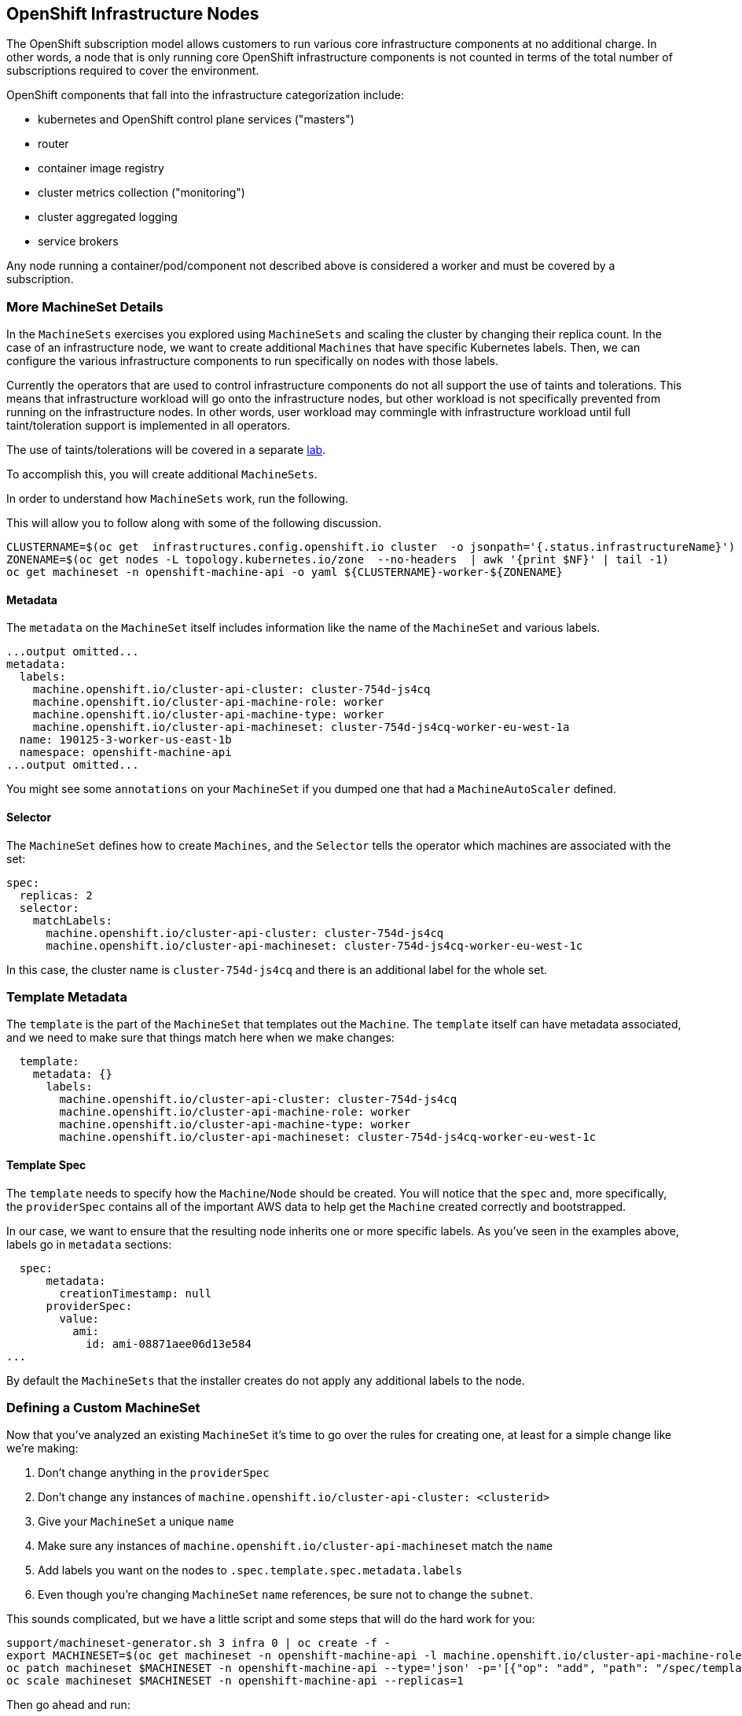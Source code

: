 ## OpenShift Infrastructure Nodes
The OpenShift subscription model allows customers to run various core
infrastructure components at no additional charge. In other words, a node
that is only running core OpenShift infrastructure components is not counted
in terms of the total number of subscriptions required to cover the
environment.

OpenShift components that fall into the infrastructure categorization
include:

* kubernetes and OpenShift control plane services ("masters")
* router
* container image registry
* cluster metrics collection ("monitoring")
* cluster aggregated logging
* service brokers

Any node running a container/pod/component not described above is considered
a worker and must be covered by a subscription.

### More MachineSet Details
In the `MachineSets` exercises you explored using `MachineSets` and scaling
the cluster by changing their replica count. In the case of an infrastructure
node, we want to create additional `Machines` that have specific Kubernetes
labels. Then, we can configure the various infrastructure components to run
specifically on nodes with those labels.

[Note]
====
Currently the operators that are used to control infrastructure components do
not all support the use of taints and tolerations. This means that
infrastructure workload will go onto the infrastructure nodes, but other
workload is not specifically prevented from running on the infrastructure
nodes. In other words, user workload may commingle with infrastructure
workload until full taint/toleration support is implemented in all operators.

The use of taints/tolerations will be covered in a separate link:08-taints-and-tolerations.adoc[lab].
====

To accomplish this, you will create additional `MachineSets`.

In order to understand how `MachineSets` work, run the following.

This will allow you to follow along with some of the following discussion.

[source,bash,role="execute"]
----
CLUSTERNAME=$(oc get  infrastructures.config.openshift.io cluster  -o jsonpath='{.status.infrastructureName}')
ZONENAME=$(oc get nodes -L topology.kubernetes.io/zone  --no-headers  | awk '{print $NF}' | tail -1)
oc get machineset -n openshift-machine-api -o yaml ${CLUSTERNAME}-worker-${ZONENAME}
----

#### Metadata
The `metadata` on the `MachineSet` itself includes information like the name
of the `MachineSet` and various labels.

```YAML
...output omitted...
metadata:
  labels:
    machine.openshift.io/cluster-api-cluster: cluster-754d-js4cq
    machine.openshift.io/cluster-api-machine-role: worker
    machine.openshift.io/cluster-api-machine-type: worker
    machine.openshift.io/cluster-api-machineset: cluster-754d-js4cq-worker-eu-west-1a
  name: 190125-3-worker-us-east-1b
  namespace: openshift-machine-api
...output omitted...
```

[Note]
====
You might see some `annotations` on your `MachineSet` if you dumped
one that had a `MachineAutoScaler` defined.
====

#### Selector
The `MachineSet` defines how to create `Machines`, and the `Selector` tells
the operator which machines are associated with the set:

```YAML
spec:
  replicas: 2
  selector:
    matchLabels:
      machine.openshift.io/cluster-api-cluster: cluster-754d-js4cq
      machine.openshift.io/cluster-api-machineset: cluster-754d-js4cq-worker-eu-west-1c
```

In this case, the cluster name is `cluster-754d-js4cq` and there is an additional
label for the whole set.

### Template Metadata
The `template` is the part of the `MachineSet` that templates out the
`Machine`. The `template` itself can have metadata associated, and we need to
make sure that things match here when we make changes:

```YAML
  template:
    metadata: {}
      labels:
        machine.openshift.io/cluster-api-cluster: cluster-754d-js4cq
        machine.openshift.io/cluster-api-machine-role: worker
        machine.openshift.io/cluster-api-machine-type: worker
        machine.openshift.io/cluster-api-machineset: cluster-754d-js4cq-worker-eu-west-1c
```

#### Template Spec
The `template` needs to specify how the `Machine`/`Node` should be created.
You will notice that the `spec` and, more specifically, the `providerSpec`
contains all of the important AWS data to help get the `Machine` created
correctly and bootstrapped.

In our case, we want to ensure that the resulting node inherits one or more
specific labels. As you've seen in the examples above, labels go in
`metadata` sections:

```YAML
  spec:
      metadata:
        creationTimestamp: null
      providerSpec:
        value:
          ami:
            id: ami-08871aee06d13e584
...
```

By default the `MachineSets` that the installer creates do not apply any
additional labels to the node.

### Defining a Custom MachineSet
Now that you've analyzed an existing `MachineSet` it's time to go over the
rules for creating one, at least for a simple change like we're making:

1. Don't change anything in the `providerSpec`
2. Don't change any instances of `machine.openshift.io/cluster-api-cluster: <clusterid>`
3. Give your `MachineSet` a unique `name`
4. Make sure any instances of `machine.openshift.io/cluster-api-machineset` match the `name`
5. Add labels you want on the nodes to `.spec.template.spec.metadata.labels`
6. Even though you're changing `MachineSet` `name` references, be sure not to change the `subnet`.

This sounds complicated, but we have a little script and some steps that
will do the hard work for you:

[source,bash,role="execute"]
----
support/machineset-generator.sh 3 infra 0 | oc create -f -
export MACHINESET=$(oc get machineset -n openshift-machine-api -l machine.openshift.io/cluster-api-machine-role=infra -o jsonpath='{.items[0].metadata.name}')
oc patch machineset $MACHINESET -n openshift-machine-api --type='json' -p='[{"op": "add", "path": "/spec/template/spec/metadata/labels", "value":{"node-role.kubernetes.io/worker":"", "node-role.kubernetes.io/infra":""} }]'
oc scale machineset $MACHINESET -n openshift-machine-api --replicas=1
----

Then go ahead and run:
[source,bash,role="execute"]
----
oc get machineset -n openshift-machine-api
----

You should see the new infra set listed with a name similar to the following:

```
NAME                                           DESIRED   CURRENT   READY   AVAILABLE   AGE
...
cluster-754d-js4cq-infra-eu-west-1a            1         1                             47s
cluster-754d-js4cq-infra-eu-west-1b            1         1                             47s
cluster-754d-js4cq-infra-eu-west-1c            1         1                             47s
...
```

We don't yet have any ready or available machines in the set because the
instances are still coming up and bootstrapping. You can check `oc get
machine -n openshift-machine-api` to see when the instance finally starts
running. Then, you can use `oc get node` to see when the actual node is
joined and ready.

[Note]
====
It can take several minutes for a `Machine` to be prepared and added as a `Node`.
====

[source,bash,role="execute"]
----
oc get nodes
----

```
NAME                                         STATUS   ROLES          AGE     VERSION
ip-10-0-131-225.eu-west-1.compute.internal   Ready    infra,worker   4m28s   v1.23.5+9ce5071
ip-10-0-137-166.eu-west-1.compute.internal   Ready    worker         2d9h    v1.23.5+9ce5071
ip-10-0-138-54.eu-west-1.compute.internal    Ready    master         2d9h    v1.23.5+9ce5071
ip-10-0-161-161.eu-west-1.compute.internal   Ready    infra,worker   4m28s   v1.23.5+9ce5071
ip-10-0-183-235.eu-west-1.compute.internal   Ready    worker         32h     v1.23.5+9ce5071
ip-10-0-189-244.eu-west-1.compute.internal   Ready    master         2d9h    v1.23.5+9ce5071
ip-10-0-204-161.eu-west-1.compute.internal   Ready    master         2d9h    v1.23.5+9ce5071
ip-10-0-206-53.eu-west-1.compute.internal    Ready    infra,worker   4m11s   v1.23.5+9ce5071
ip-10-0-222-127.eu-west-1.compute.internal   Ready    worker         32h     v1.23.5+9ce5071
```

If you're having trouble figuring out which node is the new
one, take a look at the `AGE` column. It will be the youngest! Also, in the
`ROLES` column you will notice that the new node has both a `worker` and an
`infra` role.

Alternatively you can list the node by role.
[source,bash,role="execute"]
----
oc get nodes -l node-role.kubernetes.io/infra
NAME                                         STATUS   ROLES          AGE     VERSION
ip-10-0-131-225.eu-west-1.compute.internal   Ready    infra,worker   5m3s    v1.23.5+9ce5071
ip-10-0-161-161.eu-west-1.compute.internal   Ready    infra,worker   5m3s    v1.23.5+9ce5071
ip-10-0-206-53.eu-west-1.compute.internal    Ready    infra,worker   4m46s   v1.23.5+9ce5071
----

### Check the Labels
In our case, the youngest node was named
`ip-10-0-128-138.us-east-1.compute.internal`, so we can ask what its labels
are:

## Quick Operator Background
Operators are just `Pods`. But they are special `Pods`. They are software
that understands how to deploy and manage applications in a Kubernetes
environment. The power of Operators relies on a  Kubernetes feature
called `CustomResourceDefinitions` (`CRD`). A `CRD` is exactly what it sounds
like. They are a way to define a custom resource which is essentially
extending the Kubernetes API with new objects.

If you wanted to be able to create/read/update/delete `Foo` objects in
Kubernetes, you would create a `CRD` that defines what a `Foo` resource is and how it
works. You can then create `CustomResources` (`CRs`) -- instances of your `CRD`.

With Operators, the general pattern is that an Operator looks at `CRs` for its
configuration, and then it _operates_ on the Kubernetes environment to do
whatever the configuration specifies. Now you will take a look at how some of
the infrastructure operators in OpenShift do their thing.

## Moving Infrastructure Components
Now that you have some special nodes, it's time to move various
infrastructure components onto them.

### Router
The OpenShift router is managed by an `Operator` called
`openshift-ingress-operator`. Its `Pod` lives in the
`openshift-ingress-operator` project:

[source,bash,role="execute"]
----
oc get pod -n openshift-ingress-operator
----

The actual default router instance lives in the `openshift-ingress` project.  Take a look at the `Pods`.

[source,bash,role="execute"]
----
oc get pods -n openshift-ingress -o wide
----

And you will see something like:

```
NAME                             READY   STATUS    RESTARTS   AGE    IP             NODE                                         NOMINATED NODE   READINESS GATES
router-default-c54f879dd-7zjd9   2/2     Running   0          30m    10.131.2.62    ip-10-0-222-127.eu-west-1.compute.internal   <none>           <none>
router-default-c54f879dd-rttsx   2/2     Running   0          139m   10.131.0.174   ip-10-0-137-166.eu-west-1.compute.internal   <none>           <none>
```

Review a `Node` on which a router is running:

[source,bash,role="execute"]
----
ROUTER_POD_NODE=$(oc get pods -n openshift-ingress -o jsonpath='{.items[0].spec.nodeName}')
oc get node ${ROUTER_POD_NODE}
----

You will see that it has the role of `worker`.

```
NAME                                        STATUS   ROLES    AGE   VERSION
ip-10-0-144-70.us-east-2.compute.internal   Ready    worker   9h    v1.12.4+509916ce1
```

The default configuration of the router operator is to
pick nodes with the role of `worker`. But, now that we have created dedicated
infrastructure nodes, we want to tell the operator to put the router
instances on nodes with the role of `infra`.

The OpenShift router operator uses a custom resource definition (`CRD`)
called `ingresses.config.openshift.io` to define the default routing
subdomain for the cluster:

[source,bash,role="execute"]
----
oc get ingresses.config.openshift.io cluster -o yaml | kneat
----

The `cluster` object is observed by the router operator as well as the
master. Yours likely looks something like:

```YAML
apiVersion: config.openshift.io/v1
kind: Ingress
metadata:
  name: cluster
spec:
  domain: apps.cluster-754d.sandbox478.opentlc.com
```

Individual router deployments are managed via the
`ingresscontrollers.operator.openshift.io` CRD. There is a default one
created in the `openshift-ingress-operator` namespace:

[source,bash,role="execute"]
----
oc get ingresscontrollers.operator.openshift.io default -n openshift-ingress-operator -o yaml
----

Yours looks something like:

```YAML
apiVersion: operator.openshift.io/v1
kind: IngressController
metadata:
  name: default
  namespace: openshift-ingress-operator
spec:
  clientTLS:
    clientCA:
      name: ""
    clientCertificatePolicy: ""
  defaultCertificate:
    name: wildcard-cert
  httpEmptyRequestsPolicy: Respond
  httpErrorCodePages:
    name: ""
  logging:
    access:
      destination:
        type: Container
      logEmptyRequests: Log
  replicas: 2
  unsupportedConfigOverrides: null
```

To specify a `nodeSelector` that tells the router pods to hit the
infrastructure nodes, we can apply the following configuration:

[source,yaml,role="execute"]
----
spec:
  nodePlacement:
    nodeSelector:
      matchLabels:
        node-role.kubernetes.io/infra: ""
----

[source,bash,role="execute"]
----
oc -n openshift-ingress-operator patch ingresscontroller/default --patch '{"spec":{"nodePlacement":{"nodeSelector":{"matchLabels":{"node-role.kubernetes.io/infra":""}}}}}' --type=merge
----

As we have 3 infra nodes, let's span the number of router pods to 3.

[source,bash,role="execute"]
----
oc -n openshift-ingress-operator patch ingresscontroller/default --patch '{"spec":{"replicas":3}}' --type=merge
----

Run:

[source,bash,role="execute"]
----
oc get pod -n openshift-ingress -o wide
----

[Note]
====
Your session may timeout during the router move. Please refresh the page to
get your session back. You will not lose your terminal session but may have
to navigate back to this page manually.
====

If you're quick enough, you might catch either `Terminating` or
`ContainerCreating` pods. The `Terminating` pod was running on one of the
worker nodes. The `Running` pods eventually are on one of our nodes with the
`infra` role.

## Registry
The registry uses a similar `CRD` mechanism to configure how the operator
deploys the actual registry pods. That CRD is
`configs.imageregistry.operator.openshift.io`. You will edit the `cluster` CR
object in order to add the `nodeSelector`. First, take a look at it:

[source,bash,role="execute"]
----
oc get configs.imageregistry.operator.openshift.io/cluster -o yaml | kneat
----

You will see something like:

```YAML
apiVersion: imageregistry.operator.openshift.io/v1
kind: Config
metadata:
  name: cluster
spec:
  defaultRoute: true
  httpSecret: 86693fa02a2ee3d1284d95e9122702a9f9fb44ef98c33bb91a7e7268937807c703821d4df9e172c54493165780a9a3f0373ede115122f0a4af6003b5ca9bde72
  logLevel: Normal
  managementState: Managed
  observedConfig: null
  operatorLogLevel: Normal
  replicas: 2
  requests:
    read:
      maxWaitInQueue: 0s
    write:
      maxWaitInQueue: 0s
  rolloutStrategy: RollingUpdate
  storage:
    managementState: Managed
    s3:
      bucket: cluster-754d-js4cq-image-registry-eu-west-1-xmvgdyoiyeqtbrprna
      encrypt: true
      region: eu-west-1
      virtualHostedStyle: false
  unsupportedConfigOverrides: null
...
```

If you run the following command:

[source,bash,role="execute"]
----
oc patch configs.imageregistry.operator.openshift.io/cluster -p '{"spec":{"nodeSelector":{"node-role.kubernetes.io/infra": ""}}}' --type=merge
oc patch configs.imageregistry.operator.openshift.io/cluster -p '{"spec":{"replicas":3}}' --type=merge
----

It will modify the `.spec` of the registry CR in order to add the desired `nodeSelector`.

[Note]
====
At this time the image registry is not using a separate project for its
operator. Both the operator and the operand are housed in the
`openshift-image-registry` project.
====

After you run the patch command you should see the registry pod being moved to the
infra node. The registry is in the `openshift-image-registry` project. If you
execute the following quickly enough:

[source,bash,role="execute"]
----
oc get pod -n openshift-image-registry
----

You might see the old registry pods terminating and the new one starting.
Since the registry is being backed by an S3 bucket, it doesn't matter what
node the new registry pod instance lands on. It's talking to an object store
via an API, so any existing images stored there will remain accessible.

If you look at the node on which the registry landed (see the section on the
router), you'll note that it is now running on an infra worker.

## Monitoring
The Cluster Monitoring operator is responsible for deploying and managing the
state of the Prometheus+Grafana+AlertManager cluster monitoring stack. It is
installed by default during the initial cluster installation. Its operator
uses a `ConfigMap` in the `openshift-monitoring` project to set various
tunables and settings for the behavior of the monitoring stack.

The following `ConfigMap` definition will configure the monitoring
solution to be redeployed onto infrastructure nodes.

```
apiVersion: v1
kind: ConfigMap
metadata:
  name: cluster-monitoring-config
  namespace: openshift-monitoring
data:
  config.yaml: |+
    alertmanagerMain:
      nodeSelector:
        node-role.kubernetes.io/infra: ""
    prometheusK8s:
      nodeSelector:
        node-role.kubernetes.io/infra: ""
    prometheusOperator:
      nodeSelector:
        node-role.kubernetes.io/infra: ""
    grafana:
      nodeSelector:
        node-role.kubernetes.io/infra: ""
    k8sPrometheusAdapter:
      nodeSelector:
        node-role.kubernetes.io/infra: ""
    kubeStateMetrics:
      nodeSelector:
        node-role.kubernetes.io/infra: ""
    telemeterClient:
      nodeSelector:
        node-role.kubernetes.io/infra: ""
```

There is no `ConfigMap` created as part of the installation. Without one, the operator will assume
default settings. Verify the `ConfigMap` is not defined in your cluster:

[source,bash,role="execute"]
----
oc get configmap cluster-monitoring-config -n openshift-monitoring
----

You should see:

```
Error from server (NotFound): configmaps "cluster-monitoring-config" not found
```

The operator will, in turn, create several `ConfigMap` objects for the
various monitoring stack components, and you can see them, too:

[source,bash,role="execute"]
----
oc get configmap -n openshift-monitoring
----

You can create the new monitoring config with the following command:

[source,bash,role="execute"]
----
oc apply -f support/cluster-monitoring-configmap.yaml
----

Watch the monitoring pods move from `worker` to `infra` `Nodes` with:

[source,bash,role="execute"]
----
oc get pod -n openshift-monitoring -w -o wide
----

You can exit by pressing kbd:[Ctrl+C].

## Logging
OpenShift's log aggregation solution is not installed by default. There is a
dedicated lab exercise that goes through the configuration and deployment of
logging.
